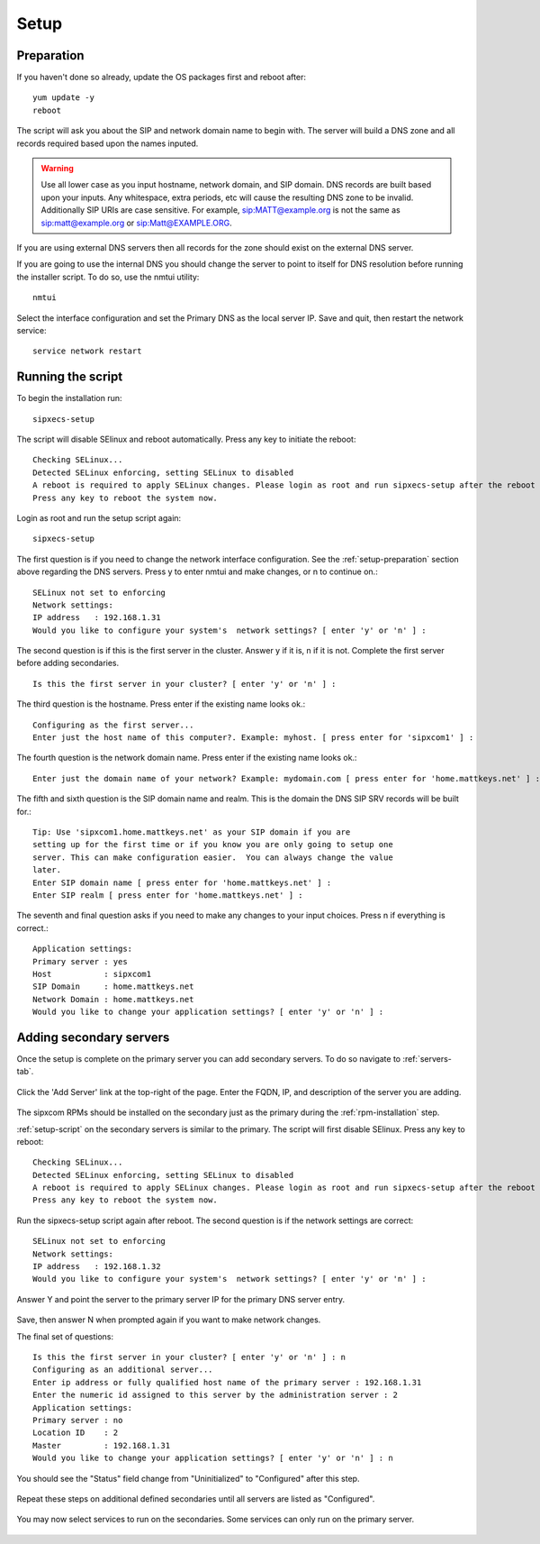 .. index:: setup

============
Setup
============

.. _setup-preparation:

Preparation
-----------
If you haven't done so already, update the OS packages first and reboot after::

	yum update -y
	reboot

The script will ask you about the SIP and network domain name to begin with. The server will build a DNS zone and all records required based upon the names inputed.

.. warning::

  Use all lower case as you input hostname, network domain, and SIP domain. DNS records are built based upon your inputs. Any whitespace, extra periods, etc will cause the resulting DNS zone to be invalid.
  Additionally SIP URIs are case sensitive. For example, sip:MATT@example.org is not the same as sip:matt@example.org or sip:Matt@EXAMPLE.ORG.

If you are using external DNS servers then all records for the zone should exist on the external DNS server. 

If you are going to use the internal DNS you should change the server to point to itself for DNS resolution before running the installer script. To do so, use the nmtui utility::

	nmtui

Select the interface configuration and set the Primary DNS as the local server IP. Save and quit, then restart the network service::

	service network restart

.. _setup-script:

Running the script
------------------
To begin the installation run::

	sipxecs-setup

The script will disable SElinux and reboot automatically. Press any key to initiate the reboot::

	Checking SELinux...
	Detected SELinux enforcing, setting SELinux to disabled
	A reboot is required to apply SELinux changes. Please login as root and run sipxecs-setup after the reboot to continue setup.
	Press any key to reboot the system now.

Login as root and run the setup script again::

	sipxecs-setup

The first question is if you need to change the network interface configuration. See the :ref:`setup-preparation` section above regarding the DNS servers. Press y to enter nmtui and make changes, or n to continue on.::

	SELinux not set to enforcing
	Network settings:
	IP address   : 192.168.1.31
	Would you like to configure your system's  network settings? [ enter 'y' or 'n' ] :

The second question is if this is the first server in the cluster. Answer y if it is, n if it is not. Complete the first server before adding secondaries. ::

	Is this the first server in your cluster? [ enter 'y' or 'n' ] :

The third question is the hostname. Press enter if the existing name looks ok.::

	Configuring as the first server...
	Enter just the host name of this computer?. Example: myhost. [ press enter for 'sipxcom1' ] :

The fourth question is the network domain name. Press enter if the existing name looks ok.::

	Enter just the domain name of your network? Example: mydomain.com [ press enter for 'home.mattkeys.net' ] :

The fifth and sixth question is the SIP domain name and realm. This is the domain the DNS SIP SRV records will be built for.::

	Tip: Use 'sipxcom1.home.mattkeys.net' as your SIP domain if you are
	setting up for the first time or if you know you are only going to setup one
	server. This can make configuration easier.  You can always change the value
	later.
	Enter SIP domain name [ press enter for 'home.mattkeys.net' ] :
	Enter SIP realm [ press enter for 'home.mattkeys.net' ] :

The seventh and final question asks if you need to make any changes to your input choices. Press n if everything is correct.::

	Application settings:
	Primary server : yes
	Host           : sipxcom1
	SIP Domain     : home.mattkeys.net
	Network Domain : home.mattkeys.net
	Would you like to change your application settings? [ enter 'y' or 'n' ] :

.. _adding-secondary-servers:

Adding secondary servers
------------------------

Once the setup is complete on the primary server you can add secondary servers. To do so navigate to :ref:`servers-tab`.


  .. image:: system_servers_addserver.png
     :align: center

Click the 'Add Server' link at the top-right of the page. Enter the FQDN, IP, and description of the server you are adding.

  .. image:: system_servers_addserver1.png
     :align: center

The sipxcom RPMs should be installed on the secondary just as the primary during the :ref:`rpm-installation` step.

:ref:`setup-script` on the secondary servers is similar to the primary. The script will first disable SElinux. Press any key to reboot::

  Checking SELinux...
  Detected SELinux enforcing, setting SELinux to disabled
  A reboot is required to apply SELinux changes. Please login as root and run sipxecs-setup after the reboot to continue setup.
  Press any key to reboot the system now.


Run the sipxecs-setup script again after reboot. The second question is if the network settings are correct::

  SELinux not set to enforcing
  Network settings:
  IP address   : 192.168.1.32
  Would you like to configure your system's  network settings? [ enter 'y' or 'n' ] :

Answer Y and point the server to the primary server IP for the primary DNS server entry.

  .. image:: setup_script_dns.png
     :align: center

Save, then answer N when prompted again if you want to make network changes.

The final set of questions::

  Is this the first server in your cluster? [ enter 'y' or 'n' ] : n
  Configuring as an additional server...
  Enter ip address or fully qualified host name of the primary server : 192.168.1.31
  Enter the numeric id assigned to this server by the administration server : 2
  Application settings:
  Primary server : no
  Location ID    : 2
  Master         : 192.168.1.31
  Would you like to change your application settings? [ enter 'y' or 'n' ] : n

You should see the "Status" field change from "Uninitialized" to "Configured" after this step.

  .. image:: system_servers_addserver4.png
     :align: center

Repeat these steps on additional defined secondaries until all servers are listed as "Configured".

  .. image:: system_servers_addserver5.png
     :align: center

You may now select services to run on the secondaries. Some services can only run on the primary server.

  .. image:: system_servers_addserver6.png
     :align: center
